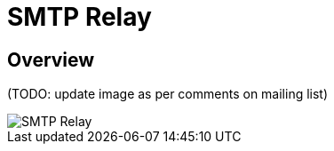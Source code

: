 = SMTP Relay
:navtitle: Relay

== Overview

(TODO: update image as per comments on mailing list)

image::SMTP_Relay.png[]

